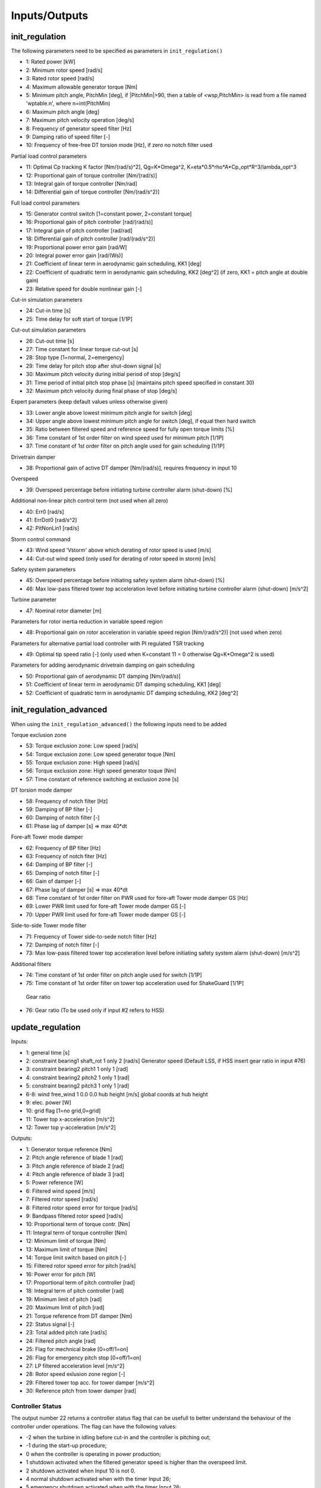 Inputs/Outputs
==============

init_regulation
---------------

The following parameters need to be specified as parameters in ``init_regulation()``

-  1:  Rated power [kW]
-  2:  Minimum rotor speed [rad/s]
-  3:  Rated rotor speed [rad/s]
-  4:  Maximum allowable generator torque [Nm]
-  5:  Minimum pitch angle, PitchMin [deg], if |PitchMin|>90, then a table of <wsp,PitchMin> is read from a file named 'wptable.n', where n=int(PitchMin)
-  6:  Maximum pitch angle [deg]
-  7:  Maximum pitch velocity operation [deg/s]
-  8:  Frequency of generator speed filter [Hz]
-  9:  Damping ratio of speed filter [-]
- 10:  Frequency of free-free DT torsion mode [Hz], if zero no notch filter used 

Partial load control parameters

-  11:  Optimal Cp tracking K factor [Nm/(rad/s)^2], Qg=K*Omega^2, K=eta*0.5*rho*A*Cp_opt*R^3/lambda_opt^3
-  12:  Proportional gain of torque controller [Nm/(rad/s)]
-  13:  Integral gain of torque controller [Nm/rad]
-  14:  Differential gain of torque controller [Nm/(rad/s^2)]

Full load control parameters

-  15:  Generator control switch [1=constant power, 2=constant torque]
-  16:  Proportional gain of pitch controller [rad/(rad/s)]
-  17:  Integral gain of pitch controller [rad/rad]
-  18:  Differential gain of pitch controller [rad/(rad/s^2)]
-  19:  Proportional power error gain [rad/W]
-  20:  Integral power error gain [rad/(Ws)]
-  21:  Coefficient of linear term in aerodynamic gain scheduling, KK1 [deg]
-  22:  Coefficient of quadratic term in aerodynamic gain scheduling, KK2 [deg^2] (if zero, KK1 = pitch angle at double gain)
-  23:  Relative speed for double nonlinear gain [-]

Cut-in simulation parameters

-  24:  Cut-in time [s]
-  25:  Time delay for soft start of torque [1/1P]

Cut-out simulation parameters

-  26:  Cut-out time [s]
-  27:  Time constant for linear torque cut-out [s]
-  28:  Stop type [1=normal, 2=emergency]
-  29:  Time delay for pitch stop after shut-down signal [s]
-  30:  Maximum pitch velocity during initial period of stop [deg/s]
-  31:  Time period of initial pitch stop phase [s] (maintains pitch speed specified in constant 30)
-  32:  Maximum pitch velocity during final phase of stop [deg/s]

Expert parameters (keep default values unless otherwise given)

-  33:  Lower angle above lowest minimum pitch angle for switch [deg]
-  34:  Upper angle above lowest minimum pitch angle for switch [deg], if equal then hard switch
-  35:  Ratio between filtered speed and reference speed for fully open torque limits [%]
-  36:  Time constant of 1st order filter on wind speed used for minimum pitch [1/1P]
-  37:  Time constant of 1st order filter on pitch angle used for gain scheduling [1/1P]

Drivetrain damper

-  38:  Proportional gain of active DT damper [Nm/(rad/s)], requires frequency in input 10

Overspeed

-  39:  Overspeed percentage before initiating turbine controller alarm (shut-down) [%]

Additional non-linear pitch control term (not used when all zero)

-  40:  Err0 [rad/s] 
-  41:  ErrDot0 [rad/s^2]
-  42:  PitNonLin1 [rad/s]

Storm control command

-  43:  Wind speed 'Vstorm' above which derating of rotor speed is used [m/s]
-  44:  Cut-out wind speed (only used for derating of rotor speed in storm) [m/s]

Safety system parameters

-  45:  Overspeed percentage before initiating safety system alarm (shut-down) [%]
-  46:  Max low-pass filtered tower top acceleration level before initiating turbine controller alarm (shut-down) [m/s^2]

Turbine parameter

-  47:  Nominal rotor diameter [m]

Parameters for rotor inertia reduction in variable speed region

-  48:  Proportional gain on rotor acceleration in variable speed region [Nm/(rad/s^2)] (not used when zero)

Parameters for alternative partial load controller with PI regulated TSR tracking

-  49:  Optimal tip speed ratio [-] (only used when K=constant 11 = 0 otherwise  Qg=K*Omega^2 is used)

Parameters for adding aerodynamic drivetrain damping on gain scheduling

-  50:  Proportional gain of aerodynamic DT damping [Nm/(rad/s)]
-  51:  Coefficient of linear term in aerodynamic DT damping scheduling, KK1 [deg]
-  52:  Coefficient of quadratic term in aerodynamic DT damping scheduling, KK2 [deg^2]


init_regulation_advanced
------------------------
When using the ``init_regulation_advanced()`` the following inputs need to be added 

Torque exclusion zone

- 53:  Torque exclusion zone: Low speed [rad/s]
- 54:  Torque exclusion zone: Low speed generator toque [Nm]
- 55:  Torque exclusion zone: High speed [rad/s]
- 56:  Torque exclusion zone: High speed generator toque [Nm]
- 57:  Time constant of reference switching at exclusion zone [s]
 
DT torsion mode damper

- 58:  Frequency of notch filter [Hz]
- 59:  Damping of BP filter [-]
- 60:  Damping of notch filter [-]
- 61:  Phase lag of damper [s] =>  max 40*dt 
 
Fore-aft Tower mode damper

- 62:  Frequency of BP filter [Hz]
- 63:  Frequency of notch fiter [Hz]
- 64:  Damping of BP filter [-]
- 65:  Damping of notch filter [-]
- 66:  Gain of damper [-]
- 67:  Phase lag of damper [s] =>  max 40*dt
- 68:  Time constant of 1st order filter on PWR used for fore-aft Tower mode damper GS [Hz]
- 69:  Lower PWR limit used for fore-aft Tower mode damper GS [-]
- 70:  Upper PWR limit used for fore-aft Tower mode damper GS [-]
 
Side-to-side Tower mode filter

- 71:  Frequency of Tower side-to-sede notch filter [Hz]
- 72:  Damping of notch filter [-]
- 73:  Max low-pass filtered tower top acceleration level before initiating safety system alarm (shut-down) [m/s^2]
 
Additional filters

- 74:  Time constant of 1st order filter on pitch angle used for switch [1/1P]
- 75:  Time constant of 1st order filter on tower top acceleration used for ShakeGuard [1/1P]

 Gear ratio

- 76:  Gear ratio (To be used only if input #2 refers to HSS)
   
update_regulation
-----------------

Inputs:

-   1: general time                            [s]
-   2: constraint bearing1 shaft_rot 1 only 2  [rad/s] Generator speed (Default LSS, if HSS insert gear ratio in input #76)
-   3: constraint bearing2 pitch1 1 only 1     [rad]
-   4: constraint bearing2 pitch2 1 only 1     [rad]
-   5: constraint bearing2 pitch3 1 only 1     [rad]
- 6-8: wind free_wind 1 0.0 0.0 hub height     [m/s] global coords at hub height
-   9: elec. power   [W]
-  10: grid flag   [1=no grid,0=grid]
-  11: Tower top x-acceleration   [m/s^2]
-  12: Tower top y-acceleration   [m/s^2]

Outputs:

-  1: Generator torque reference               [Nm]
-  2: Pitch angle reference of blade 1         [rad]
-  3: Pitch angle reference of blade 2         [rad]
-  4: Pitch angle reference of blade 3         [rad]
-  5: Power reference                          [W]
-  6: Filtered wind speed                      [m/s]
-  7: Filtered rotor speed                     [rad/s]
-  8: Filtered rotor speed error for torque    [rad/s]
-  9: Bandpass filtered rotor speed            [rad/s]
- 10: Proportional term of torque contr.       [Nm]
- 11: Integral term of torque controller       [Nm]
- 12: Minimum limit of torque                  [Nm]
- 13: Maximum limit of torque                  [Nm]
- 14: Torque limit switch based on pitch       [-]
- 15: Filtered rotor speed error for pitch     [rad/s]
- 16: Power error for pitch                    [W]
- 17: Proportional term of pitch controller    [rad]
- 18: Integral term of pitch controller        [rad]
- 19: Minimum limit of pitch                   [rad]
- 20: Maximum limit of pitch                   [rad]
- 21: Torque reference from DT damper          [Nm]
- 22: Status signal                            [-]
- 23: Total added pitch rate                   [rad/s]
- 24: Filtered pitch angle                     [rad]
- 25: Flag for mechnical brake                 [0=off/1=on]
- 26: Flag for emergency pitch stop            [0=off/1=on]
- 27: LP filtered acceleration level           [m/s^2]
- 28: Rotor speed exlusion zone region         [-]
- 29: Filtered tower top acc. for tower damper [m/s^2]
- 30: Reference pitch from tower damper        [rad]

Controller Status
~~~~~~~~~~~~~~~~~

The output number 22 returns a controller status flag that can be usefull to better understand the behaviour of the controller under operations. The flag can have the following values:

- -2 when the turbine in idling before cut-in and the controller is pitching out;
- -1 during the start-up procedure;
- 0 when the controller is operating in power production;
- 1 shutdown activated when the filtered generator speed is higher than the overspeed limit. 
- 2 shutdown activated when  Input 10 is not 0. 
- 4 normal shutdown activated when  with the timer Input 26;
- 5 emergency shutdown activated when  with the timer Input 26;
- 3 shutdown activated when filtered tower top acceleration is higher than the safety limit. 
- 6 shutdown activated when the generator speed is negative.